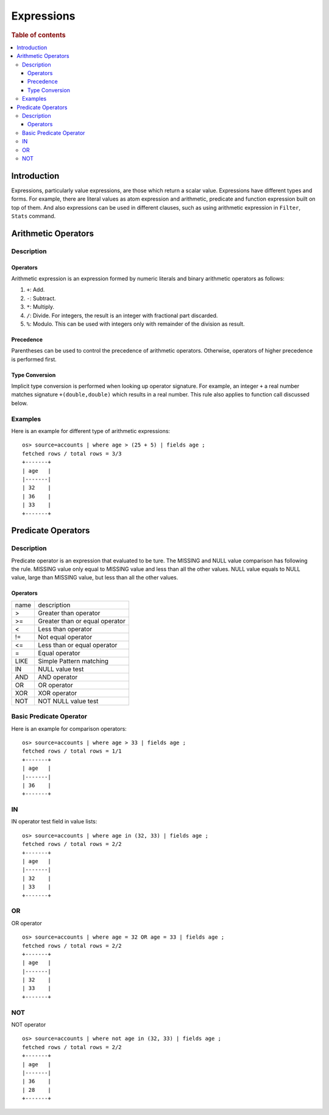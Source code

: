 ===========
Expressions
===========

.. rubric:: Table of contents

.. contents::
   :local:
   :depth: 3


Introduction
============

Expressions, particularly value expressions, are those which return a scalar value. Expressions have different types and forms. For example, there are literal values as atom expression and arithmetic, predicate and function expression built on top of them. And also expressions can be used in different clauses, such as using arithmetic expression in ``Filter``, ``Stats`` command.

Arithmetic Operators
====================

Description
-----------

Operators
`````````

Arithmetic expression is an expression formed by numeric literals and binary arithmetic operators as follows:

1. ``+``: Add.
2. ``-``: Subtract.
3. ``*``: Multiply.
4. ``/``: Divide. For integers, the result is an integer with fractional part discarded.
5. ``%``: Modulo. This can be used with integers only with remainder of the division as result.

Precedence
``````````

Parentheses can be used to control the precedence of arithmetic operators. Otherwise, operators of higher precedence is performed first.

Type Conversion
```````````````

Implicit type conversion is performed when looking up operator signature. For example, an integer ``+`` a real number matches signature ``+(double,double)`` which results in a real number. This rule also applies to function call discussed below.

Examples
--------

Here is an example for different type of arithmetic expressions::

    os> source=accounts | where age > (25 + 5) | fields age ;
    fetched rows / total rows = 3/3
    +-------+
    | age   |
    |-------|
    | 32    |
    | 36    |
    | 33    |
    +-------+

Predicate Operators
===================

Description
-----------

Predicate operator is an expression that evaluated to be ture. The MISSING and NULL value comparison has following the rule. MISSING value only equal to MISSING value and less than all the other values. NULL value equals to NULL value, large than MISSING value, but less than all the other values.

Operators
`````````

+----------------+----------------------------------------+
| name           | description                            |
+----------------+----------------------------------------+
| >              | Greater than operator                  |
+----------------+----------------------------------------+
| >=             | Greater than or equal operator         |
+----------------+----------------------------------------+
| <              | Less than operator                     |
+----------------+----------------------------------------+
| !=             | Not equal operator                     |
+----------------+----------------------------------------+
| <=             | Less than or equal operator            |
+----------------+----------------------------------------+
| =              | Equal operator                         |
+----------------+----------------------------------------+
| LIKE           | Simple Pattern matching                |
+----------------+----------------------------------------+
| IN             | NULL value test                        |
+----------------+----------------------------------------+
| AND            | AND operator                           |
+----------------+----------------------------------------+
| OR             | OR operator                            |
+----------------+----------------------------------------+
| XOR            | XOR operator                           |
+----------------+----------------------------------------+
| NOT            | NOT NULL value test                    |
+----------------+----------------------------------------+

Basic Predicate Operator
------------------------

Here is an example for comparison operators::

    os> source=accounts | where age > 33 | fields age ;
    fetched rows / total rows = 1/1
    +-------+
    | age   |
    |-------|
    | 36    |
    +-------+


IN
--

IN operator test field in value lists::

    os> source=accounts | where age in (32, 33) | fields age ;
    fetched rows / total rows = 2/2
    +-------+
    | age   |
    |-------|
    | 32    |
    | 33    |
    +-------+


OR
---

OR operator ::

    os> source=accounts | where age = 32 OR age = 33 | fields age ;
    fetched rows / total rows = 2/2
    +-------+
    | age   |
    |-------|
    | 32    |
    | 33    |
    +-------+


NOT
---

NOT operator ::

    os> source=accounts | where not age in (32, 33) | fields age ;
    fetched rows / total rows = 2/2
    +-------+
    | age   |
    |-------|
    | 36    |
    | 28    |
    +-------+

